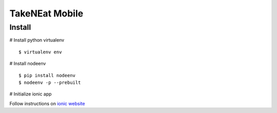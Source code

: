 ===============
TakeNEat Mobile
===============


Install
=======

# Install python virtualenv

::

    $ virtualenv env


# Install nodeenv

::

    $ pip install nodeenv
    $ nodeenv -p --prebuilt


# Initialize ionic app

Follow instructions on `ionic website  <http://ionicframework.com/getting-started/>`_

